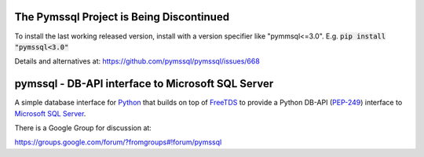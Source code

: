 .. default-role:: code

The Pymssql Project is Being Discontinued
==========================================

To install the last working released version, install with a version specifier like "pymmsql<=3.0".
E.g. `pip install "pymssql<3.0"`

Details and alternatives at: https://github.com/pymssql/pymssql/issues/668

pymssql - DB-API interface to Microsoft SQL Server
==================================================

A simple database interface for `Python`_ that builds on top of `FreeTDS`_ to
provide a Python DB-API (`PEP-249`_) interface to `Microsoft SQL Server`_.

.. _Microsoft SQL Server: http://www.microsoft.com/sqlserver/
.. _Python: http://www.python.org/
.. _PEP-249: http://www.python.org/dev/peps/pep-0249/
.. _FreeTDS: http://www.freetds.org/

There is a Google Group for discussion at:

https://groups.google.com/forum/?fromgroups#!forum/pymssql


